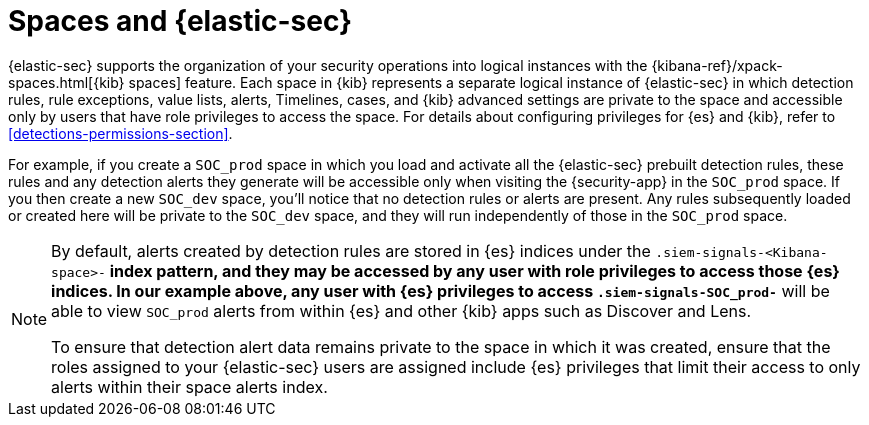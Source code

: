 [[security-spaces]]
= Spaces and {elastic-sec}

{elastic-sec} supports the organization of your security operations into
logical instances with the {kibana-ref}/xpack-spaces.html[{kib} spaces]
feature. Each space in {kib} represents a separate logical instance of
{elastic-sec} in which detection rules, rule exceptions, value lists,
alerts, Timelines, cases, and {kib} advanced settings are private to the
space and accessible only by users that have role privileges to
access the space. For details about configuring privileges for
{es} and {kib}, refer to <<detections-permissions-section>>.

For example, if you create a `SOC_prod` space in which you load and
activate all the {elastic-sec} prebuilt detection rules, these rules and
any detection alerts they generate will be accessible only when visiting
the {security-app} in the `SOC_prod` space. If you then create a new
`SOC_dev` space, you'll notice that no detection rules or alerts are
present. Any rules subsequently loaded or created here will be private to
the `SOC_dev` space, and they will run independently of those in the
`SOC_prod` space.

[NOTE]
===== 
By default, alerts created by detection rules are stored in {es} indices
under the `.siem-signals-<Kibana-space>-*` index pattern, and they may be
accessed by any user with role privileges to access those
{es} indices. In our example above, any user with {es} privileges to access
`.siem-signals-SOC_prod-*` will be able to view `SOC_prod` alerts from
within {es} and other {kib} apps such as Discover and Lens. 

To ensure that detection alert data remains private to the space in which
it was created, ensure that the roles assigned to your {elastic-sec} users
are assigned include {es} privileges that limit their access to only alerts
within their space alerts index. 
=====
